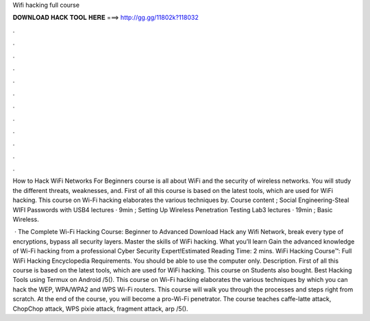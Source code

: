 Wifi hacking full course



𝐃𝐎𝐖𝐍𝐋𝐎𝐀𝐃 𝐇𝐀𝐂𝐊 𝐓𝐎𝐎𝐋 𝐇𝐄𝐑𝐄 ===> http://gg.gg/11802k?118032



.



.



.



.



.



.



.



.



.



.



.



.

How to Hack WiFi Networks For Beginners course is all about WiFi and the security of wireless networks. You will study the different threats, weaknesses, and. First of all this course is based on the latest tools, which are used for WiFi hacking. This course on Wi-Fi hacking elaborates the various techniques by. Course content ; Social Engineering-Steal WIFI Passwords with USB4 lectures · 9min ; Setting Up Wireless Penetration Testing Lab3 lectures · 19min ; Basic Wireless.

 · The Complete Wi-Fi Hacking Course: Beginner to Advanced Download Hack any Wifi Network, break every type of encryptions, bypass all security layers. Master the skills of WiFi hacking. What you’ll learn Gain the advanced knowledge of Wi-Fi hacking from a professional Cyber Security Expert!Estimated Reading Time: 2 mins. WiFi Hacking Course™: Full WiFi Hacking Encyclopedia Requirements. You should be able to use the computer only. Description. First of all this course is based on the latest tools, which are used for WiFi hacking. This course on Students also bought. Best Hacking Tools using Termux on Android /5(). This course on Wi-Fi hacking elaborates the various techniques by which you can hack the WEP, WPA/WPA2 and WPS Wi-Fi routers. This course will walk you through the processes and steps right from scratch. At the end of the course, you will become a pro-Wi-Fi penetrator. The course teaches caffe-latte attack, ChopChop attack, WPS pixie attack, fragment attack, arp /5().
